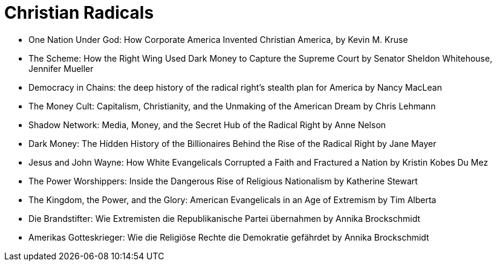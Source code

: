 = Christian Radicals

[%hardbreaks]
* One Nation Under God: How Corporate America Invented Christian America, by Kevin M. Kruse
* The Scheme: How the Right Wing Used Dark Money to Capture the Supreme Court by Senator Sheldon Whitehouse, Jennifer Mueller
* Democracy in Chains: the deep history of the radical right's stealth plan for America by Nancy MacLean
* The Money Cult: Capitalism, Christianity, and the Unmaking of the American Dream by Chris Lehmann
* Shadow Network: Media, Money, and the Secret Hub of the Radical Right by Anne Nelson
* Dark Money: The Hidden History of the Billionaires Behind the Rise of the Radical Right by Jane Mayer
* Jesus and John Wayne: How White Evangelicals Corrupted a Faith and Fractured a Nation by Kristin Kobes Du Mez
* The Power Worshippers: Inside the Dangerous Rise of Religious Nationalism by Katherine Stewart
* The Kingdom, the Power, and the Glory: American Evangelicals in an Age of Extremism by Tim Alberta
* Die Brandstifter: Wie Extremisten die Republikanische Partei übernahmen by Annika Brockschmidt
* Amerikas Gotteskrieger: Wie die Religiöse Rechte die Demokratie gefährdet by Annika Brockschmidt
